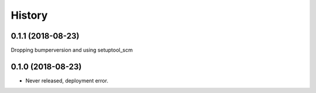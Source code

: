 =======
History
=======

0.1.1 (2018-08-23)
------------------

Dropping bumperversion and using setuptool_scm

0.1.0 (2018-08-23)
------------------

- Never released, deployment error.
